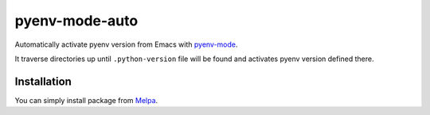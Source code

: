 =================
 pyenv-mode-auto
=================

Automatically activate pyenv version from Emacs with `pyenv-mode <https://github.com/proofit404/pyenv-mode>`_.

It traverse directories up until ``.python-version`` file will be found and activates pyenv version defined there.

Installation
============

You can simply install package from `Melpa <https://melpa.org/>`_.
